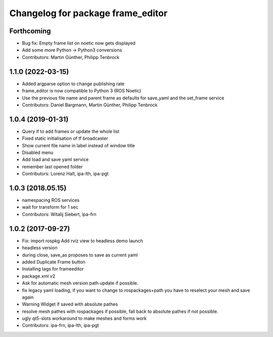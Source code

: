^^^^^^^^^^^^^^^^^^^^^^^^^^^^^^^^^^
Changelog for package frame_editor
^^^^^^^^^^^^^^^^^^^^^^^^^^^^^^^^^^

Forthcoming
-----------
* Bug fix: Empty frame list on noetic now gets displayed
* Add some more Python -> Python3 conversions
* Contributors: Martin Günther, Philipp Tenbrock

1.1.0 (2022-03-15)
------------------
* Added argparse option to change publishing rate
* frame_editor is now compatible to Python 3 (ROS Noetic)
* Use the previous file name and parent frame as defaults for save_yaml and the set_frame service
* Contributors: Daniel Bargmann, Martin Günther, Philipp Tenbrock

1.0.4 (2019-01-31)
------------------
* Query if to add frames or update the whole list
* Fixed static initialisation of tf broadcaster
* Show current file name in label instead of window title
* Disabled menu
* Add load and save yaml service
* remember last opened folder
* Contributors: Lorenz Halt, ipa-lth, ipa-pgt

1.0.3 (2018.05.15)
------------------
* namespacing ROS services
* wait for transform for 1 sec
* Contributors: Witalij Siebert, ipa-frn

1.0.2 (2017-09-27)
------------------
* Fix: import rospkg
  Add rviz view to headless demo launch
* headless version
* during close, save_as proposes to save as current yaml
* added Duplicate Frame button
* Installing tags for frameeditor
* package.xml v2
* Ask for automatic mesh version path update if possible.
* fix legacy yaml loading, if you want to change to rospackages+path you have to reselect your mesh and save again
* Warning Widget if saved with absolute pathes
* resolve mesh pathes with rospackages if possible, fall back to absolute pathes if not possible.
* ugly qt5-slots workaround to make meshes and forms work
* Contributors: ipa-frn, ipa-lth, ipa-pgt

